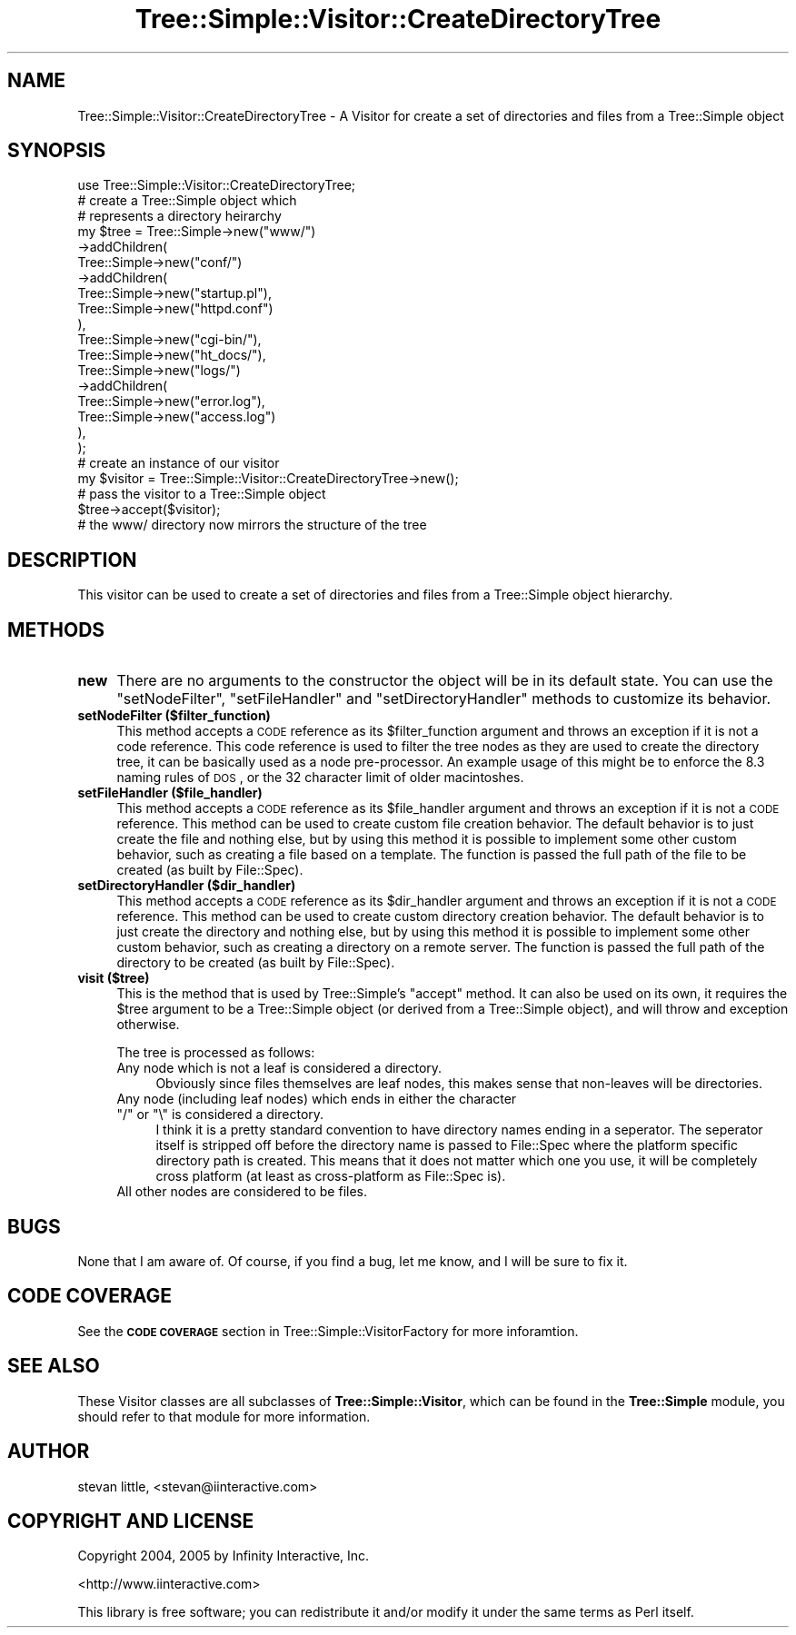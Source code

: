 .\" Automatically generated by Pod::Man 2.23 (Pod::Simple 3.14)
.\"
.\" Standard preamble:
.\" ========================================================================
.de Sp \" Vertical space (when we can't use .PP)
.if t .sp .5v
.if n .sp
..
.de Vb \" Begin verbatim text
.ft CW
.nf
.ne \\$1
..
.de Ve \" End verbatim text
.ft R
.fi
..
.\" Set up some character translations and predefined strings.  \*(-- will
.\" give an unbreakable dash, \*(PI will give pi, \*(L" will give a left
.\" double quote, and \*(R" will give a right double quote.  \*(C+ will
.\" give a nicer C++.  Capital omega is used to do unbreakable dashes and
.\" therefore won't be available.  \*(C` and \*(C' expand to `' in nroff,
.\" nothing in troff, for use with C<>.
.tr \(*W-
.ds C+ C\v'-.1v'\h'-1p'\s-2+\h'-1p'+\s0\v'.1v'\h'-1p'
.ie n \{\
.    ds -- \(*W-
.    ds PI pi
.    if (\n(.H=4u)&(1m=24u) .ds -- \(*W\h'-12u'\(*W\h'-12u'-\" diablo 10 pitch
.    if (\n(.H=4u)&(1m=20u) .ds -- \(*W\h'-12u'\(*W\h'-8u'-\"  diablo 12 pitch
.    ds L" ""
.    ds R" ""
.    ds C` ""
.    ds C' ""
'br\}
.el\{\
.    ds -- \|\(em\|
.    ds PI \(*p
.    ds L" ``
.    ds R" ''
'br\}
.\"
.\" Escape single quotes in literal strings from groff's Unicode transform.
.ie \n(.g .ds Aq \(aq
.el       .ds Aq '
.\"
.\" If the F register is turned on, we'll generate index entries on stderr for
.\" titles (.TH), headers (.SH), subsections (.SS), items (.Ip), and index
.\" entries marked with X<> in POD.  Of course, you'll have to process the
.\" output yourself in some meaningful fashion.
.ie \nF \{\
.    de IX
.    tm Index:\\$1\t\\n%\t"\\$2"
..
.    nr % 0
.    rr F
.\}
.el \{\
.    de IX
..
.\}
.\"
.\" Accent mark definitions (@(#)ms.acc 1.5 88/02/08 SMI; from UCB 4.2).
.\" Fear.  Run.  Save yourself.  No user-serviceable parts.
.    \" fudge factors for nroff and troff
.if n \{\
.    ds #H 0
.    ds #V .8m
.    ds #F .3m
.    ds #[ \f1
.    ds #] \fP
.\}
.if t \{\
.    ds #H ((1u-(\\\\n(.fu%2u))*.13m)
.    ds #V .6m
.    ds #F 0
.    ds #[ \&
.    ds #] \&
.\}
.    \" simple accents for nroff and troff
.if n \{\
.    ds ' \&
.    ds ` \&
.    ds ^ \&
.    ds , \&
.    ds ~ ~
.    ds /
.\}
.if t \{\
.    ds ' \\k:\h'-(\\n(.wu*8/10-\*(#H)'\'\h"|\\n:u"
.    ds ` \\k:\h'-(\\n(.wu*8/10-\*(#H)'\`\h'|\\n:u'
.    ds ^ \\k:\h'-(\\n(.wu*10/11-\*(#H)'^\h'|\\n:u'
.    ds , \\k:\h'-(\\n(.wu*8/10)',\h'|\\n:u'
.    ds ~ \\k:\h'-(\\n(.wu-\*(#H-.1m)'~\h'|\\n:u'
.    ds / \\k:\h'-(\\n(.wu*8/10-\*(#H)'\z\(sl\h'|\\n:u'
.\}
.    \" troff and (daisy-wheel) nroff accents
.ds : \\k:\h'-(\\n(.wu*8/10-\*(#H+.1m+\*(#F)'\v'-\*(#V'\z.\h'.2m+\*(#F'.\h'|\\n:u'\v'\*(#V'
.ds 8 \h'\*(#H'\(*b\h'-\*(#H'
.ds o \\k:\h'-(\\n(.wu+\w'\(de'u-\*(#H)/2u'\v'-.3n'\*(#[\z\(de\v'.3n'\h'|\\n:u'\*(#]
.ds d- \h'\*(#H'\(pd\h'-\w'~'u'\v'-.25m'\f2\(hy\fP\v'.25m'\h'-\*(#H'
.ds D- D\\k:\h'-\w'D'u'\v'-.11m'\z\(hy\v'.11m'\h'|\\n:u'
.ds th \*(#[\v'.3m'\s+1I\s-1\v'-.3m'\h'-(\w'I'u*2/3)'\s-1o\s+1\*(#]
.ds Th \*(#[\s+2I\s-2\h'-\w'I'u*3/5'\v'-.3m'o\v'.3m'\*(#]
.ds ae a\h'-(\w'a'u*4/10)'e
.ds Ae A\h'-(\w'A'u*4/10)'E
.    \" corrections for vroff
.if v .ds ~ \\k:\h'-(\\n(.wu*9/10-\*(#H)'\s-2\u~\d\s+2\h'|\\n:u'
.if v .ds ^ \\k:\h'-(\\n(.wu*10/11-\*(#H)'\v'-.4m'^\v'.4m'\h'|\\n:u'
.    \" for low resolution devices (crt and lpr)
.if \n(.H>23 .if \n(.V>19 \
\{\
.    ds : e
.    ds 8 ss
.    ds o a
.    ds d- d\h'-1'\(ga
.    ds D- D\h'-1'\(hy
.    ds th \o'bp'
.    ds Th \o'LP'
.    ds ae ae
.    ds Ae AE
.\}
.rm #[ #] #H #V #F C
.\" ========================================================================
.\"
.IX Title "Tree::Simple::Visitor::CreateDirectoryTree 3"
.TH Tree::Simple::Visitor::CreateDirectoryTree 3 "2005-07-13" "perl v5.12.1" "User Contributed Perl Documentation"
.\" For nroff, turn off justification.  Always turn off hyphenation; it makes
.\" way too many mistakes in technical documents.
.if n .ad l
.nh
.SH "NAME"
Tree::Simple::Visitor::CreateDirectoryTree \- A Visitor for create a set of directories and files from a Tree::Simple object
.SH "SYNOPSIS"
.IX Header "SYNOPSIS"
.Vb 1
\&  use Tree::Simple::Visitor::CreateDirectoryTree;
\&  
\&  # create a Tree::Simple object which
\&  # represents a directory heirarchy
\&  my $tree = Tree::Simple\->new("www/")
\&                    \->addChildren(
\&                        Tree::Simple\->new("conf/")
\&                            \->addChildren(
\&                                Tree::Simple\->new("startup.pl"),
\&                                Tree::Simple\->new("httpd.conf")
\&                            ),                            
\&                        Tree::Simple\->new("cgi\-bin/"),
\&                        Tree::Simple\->new("ht_docs/"),
\&                        Tree::Simple\->new("logs/")
\&                            \->addChildren(
\&                                Tree::Simple\->new("error.log"),
\&                                Tree::Simple\->new("access.log")
\&                            ),                            
\&                    );
\&
\&  # create an instance of our visitor
\&  my $visitor = Tree::Simple::Visitor::CreateDirectoryTree\->new();
\&  
\&  # pass the visitor to a Tree::Simple object
\&  $tree\->accept($visitor);
\&  
\&  # the www/ directory now mirrors the structure of the tree
.Ve
.SH "DESCRIPTION"
.IX Header "DESCRIPTION"
This visitor can be used to create a set of directories and files from a Tree::Simple object hierarchy.
.SH "METHODS"
.IX Header "METHODS"
.IP "\fBnew\fR" 4
.IX Item "new"
There are no arguments to the constructor the object will be in its default state. You can use the \f(CW\*(C`setNodeFilter\*(C'\fR, \f(CW\*(C`setFileHandler\*(C'\fR and \f(CW\*(C`setDirectoryHandler\*(C'\fR methods to customize its behavior.
.IP "\fBsetNodeFilter ($filter_function)\fR" 4
.IX Item "setNodeFilter ($filter_function)"
This method accepts a \s-1CODE\s0 reference as its \f(CW$filter_function\fR argument and throws an exception if it is not a code reference. This code reference is used to filter the tree nodes as they are used to create the directory tree, it can be basically used as a node pre-processor. An example usage of this might be to enforce the \f(CW8.3\fR naming rules of \s-1DOS\s0, or the 32 character limit of older macintoshes.
.IP "\fBsetFileHandler ($file_handler)\fR" 4
.IX Item "setFileHandler ($file_handler)"
This method accepts a \s-1CODE\s0 reference as its \f(CW$file_handler\fR argument and throws an exception if it is not a \s-1CODE\s0 reference. This method can be used to create custom file creation behavior. The default behavior is to just create the file and nothing else, but by using this method it is possible to implement some other custom behavior, such as creating a file based on a template. The function is passed the full path of the file to be created (as built by File::Spec).
.IP "\fBsetDirectoryHandler ($dir_handler)\fR" 4
.IX Item "setDirectoryHandler ($dir_handler)"
This method accepts a \s-1CODE\s0 reference as its \f(CW$dir_handler\fR argument and throws an exception if it is not a \s-1CODE\s0 reference. This method can be used to create custom directory creation behavior. The default behavior is to just create the directory and nothing else, but by using this method it is possible to implement some other custom behavior, such as creating a directory on a remote server. The function is passed the full path of the directory to be created (as built by File::Spec).
.IP "\fBvisit ($tree)\fR" 4
.IX Item "visit ($tree)"
This is the method that is used by Tree::Simple's \f(CW\*(C`accept\*(C'\fR method. It can also be used on its own, it requires the \f(CW$tree\fR argument to be a Tree::Simple object (or derived from a Tree::Simple object), and will throw and exception otherwise.
.Sp
The tree is processed as follows:
.RS 4
.IP "Any node which is not a leaf is considered a directory." 4
.IX Item "Any node which is not a leaf is considered a directory."
Obviously since files themselves are leaf nodes, this makes sense that non-leaves will be directories.
.ie n .IP "Any node (including leaf nodes) which ends in either the character ""/"" or ""\e"" is considered a directory." 4
.el .IP "Any node (including leaf nodes) which ends in either the character \f(CW/\fR or \f(CW\e\fR is considered a directory." 4
.IX Item "Any node (including leaf nodes) which ends in either the character / or  is considered a directory."
I think it is a pretty standard convention to have directory names ending in a seperator. The seperator itself is stripped off before the directory name is passed to File::Spec where the platform specific directory path is created. This means that it does not matter which one you use, it will be completely cross platform (at least as cross-platform as File::Spec is).
.IP "All other nodes are considered to be files." 4
.IX Item "All other nodes are considered to be files."
.RE
.RS 4
.RE
.SH "BUGS"
.IX Header "BUGS"
None that I am aware of. Of course, if you find a bug, let me know, and I will be sure to fix it.
.SH "CODE COVERAGE"
.IX Header "CODE COVERAGE"
See the \fB\s-1CODE\s0 \s-1COVERAGE\s0\fR section in Tree::Simple::VisitorFactory for more inforamtion.
.SH "SEE ALSO"
.IX Header "SEE ALSO"
These Visitor classes are all subclasses of \fBTree::Simple::Visitor\fR, which can be found in the \fBTree::Simple\fR module, you should refer to that module for more information.
.SH "AUTHOR"
.IX Header "AUTHOR"
stevan little, <stevan@iinteractive.com>
.SH "COPYRIGHT AND LICENSE"
.IX Header "COPYRIGHT AND LICENSE"
Copyright 2004, 2005 by Infinity Interactive, Inc.
.PP
<http://www.iinteractive.com>
.PP
This library is free software; you can redistribute it and/or modify
it under the same terms as Perl itself.
